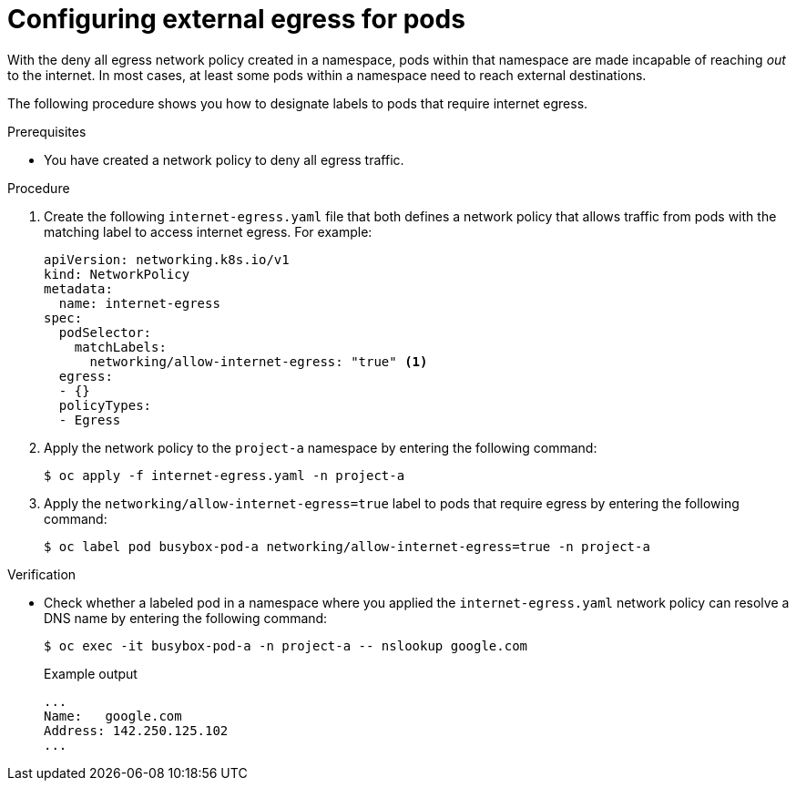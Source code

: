 // Module included in the following assemblies:
//
// * networking/network_security/network_policy/nw-networkpolicy-full-multitenant-isolation.adoc

:_mod-docs-content-type: PROCEDURE
[id="nw-networkpolicy-configuring-external-egress-pods_{context}"]
= Configuring external egress for pods

With the deny all egress network policy created in a namespace, pods within that namespace are made incapable of reaching _out_ to the internet. In most cases, at least some pods within a namespace need to reach external destinations. 

The following procedure shows you how to designate labels to pods that require internet egress.

.Prerequisites

* You have created a network policy to deny all egress traffic.

.Procedure

. Create the following `internet-egress.yaml` file that both defines a network policy that allows traffic from pods with the matching label to access internet egress. For example:
+
[source,yaml]
----
apiVersion: networking.k8s.io/v1
kind: NetworkPolicy
metadata:
  name: internet-egress
spec:
  podSelector:
    matchLabels:
      networking/allow-internet-egress: "true" <1>
  egress:
  - {}
  policyTypes:
  - Egress
----

. Apply the network policy to the `project-a` namespace by entering the following command:
+
[source,terminal]
----
$ oc apply -f internet-egress.yaml -n project-a
----

. Apply the `networking/allow-internet-egress=true` label to pods that require egress by entering the following command:
+
[source,terminal]
----
$ oc label pod busybox-pod-a networking/allow-internet-egress=true -n project-a
----

.Verification

* Check whether a labeled pod in a namespace where you applied the `internet-egress.yaml` network policy can resolve a DNS name by entering the following command:
+
[source,terminal]
----
$ oc exec -it busybox-pod-a -n project-a -- nslookup google.com
----
+
.Example output
+
[source,terminal]
----
...
Name:	google.com
Address: 142.250.125.102
...
----